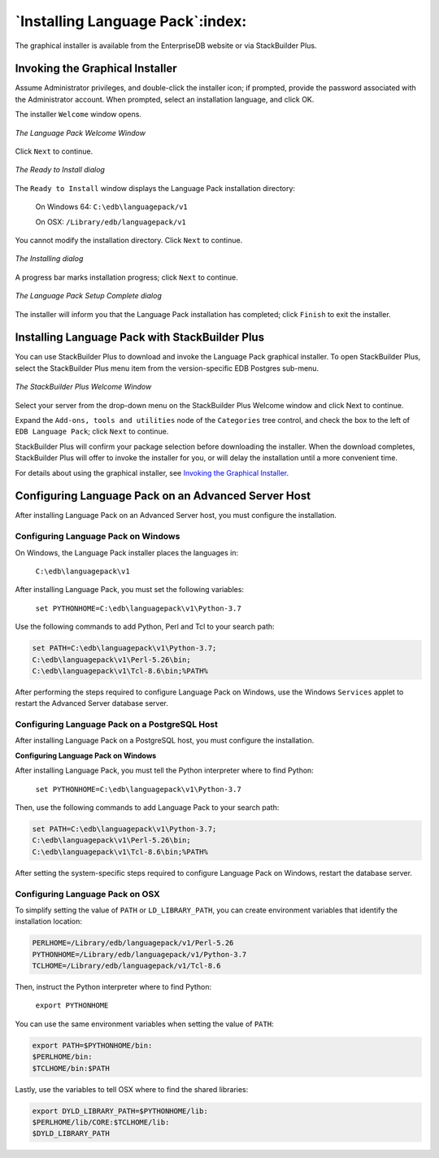 .. _installing_language_pack:

*********************************
`Installing Language Pack`:index:
*********************************

The graphical installer is available from the EnterpriseDB website or
via StackBuilder Plus.

.. _invoking_the_graphical_installer:

.. index:: Invoking the Graphical Installer

Invoking the Graphical Installer
--------------------------------

Assume Administrator privileges, and double-click the installer icon; if
prompted, provide the password associated with the Administrator
account. When prompted, select an installation language, and click OK.

The installer ``Welcome`` window opens.

.. figure:: images/the_language_pack_welcome_window.png
   :alt: The Language Pack Welcome Window
   :align: center

   *The Language Pack Welcome Window*

Click ``Next`` to continue.

.. figure:: images/the_ready_to_install_dialog.png
   :alt: The Ready to Install dialog
   :align: center

   *The Ready to Install dialog*

The ``Ready to Install`` window displays the Language Pack
installation directory:

   On Windows 64: ``C:\edb\languagepack/v1``

   On OSX: ``/Library/edb/languagepack/v1``

You cannot modify the installation directory. Click ``Next`` to continue.

.. figure:: images/the_installing_dialog.png
   :alt: The Installing dialog
   :align: center

   *The Installing dialog*

A progress bar marks installation progress; click ``Next``
to continue.

.. figure:: images/the_language_pack_setup_complete_dialog.png
   :alt: The Language Pack Setup Complete dialog
   :align: center

   *The Language Pack Setup Complete dialog*

The installer will inform you that the Language Pack installation has
completed; click ``Finish`` to exit the installer.

.. index:: Installing Language Pack with StackBuilder Plus

.. raw:: latex

    \newpage

Installing Language Pack with StackBuilder Plus
-----------------------------------------------

You can use StackBuilder Plus to download and invoke the Language Pack
graphical installer. To open StackBuilder Plus, select the StackBuilder
Plus menu item from the version-specific EDB Postgres sub-menu.

.. figure:: images/the_stackbuilder_plus_window.png
   :alt: The StackBuilder Plus Welcome window
   :align: center

   *The StackBuilder Plus Welcome Window*

Select your server from the drop-down menu on the StackBuilder Plus
Welcome window and click Next to continue.

Expand the ``Add-ons, tools and utilities`` node of the ``Categories`` tree
control, and check the box to the left of ``EDB Language Pack``; click ``Next``
to continue.

StackBuilder Plus will confirm your package selection before downloading
the installer. When the download completes, StackBuilder Plus will offer
to invoke the installer for you, or will delay the installation until a
more convenient time.

For details about using the graphical installer, see 
`Invoking the Graphical Installer <invoking_the_graphical_installer>`_.


.. index:: Configuring Language Pack on an Advanced Server Host

.. raw:: latex

    \newpage

Configuring Language Pack on an Advanced Server Host
----------------------------------------------------

After installing Language Pack on an Advanced Server host, you must
configure the installation.

.. index:: Configuring Language Pack on Windows

Configuring Language Pack on Windows
^^^^^^^^^^^^^^^^^^^^^^^^^^^^^^^^^^^^

On Windows, the Language Pack installer places the languages in:

   ``C:\edb\languagepack\v1``

After installing Language Pack, you must set the following variables:

   ``set PYTHONHOME=C:\edb\languagepack\v1\Python-3.7``

Use the following commands to add Python, Perl and Tcl to your search
path:

.. code-block:: text

   set PATH=C:\edb\languagepack\v1\Python-3.7;
   C:\edb\languagepack\v1\Perl-5.26\bin;
   C:\edb\languagepack\v1\Tcl-8.6\bin;%PATH%

After performing the steps required to configure Language Pack on
Windows, use the Windows ``Services`` applet to restart the Advanced Server
database server.

.. index:: Configuring Language Pack on a PostgreSQL Host

Configuring Language Pack on a PostgreSQL Host
^^^^^^^^^^^^^^^^^^^^^^^^^^^^^^^^^^^^^^^^^^^^^^

After installing Language Pack on a PostgreSQL host, you must configure
the installation.

**Configuring Language Pack on Windows**

After installing Language Pack, you must tell the Python interpreter
where to find Python:

   ``set PYTHONHOME=C:\edb\languagepack\v1\Python-3.7``

Then, use the following commands to add Language Pack to your search
path:

.. code-block:: text

   set PATH=C:\edb\languagepack\v1\Python-3.7;
   C:\edb\languagepack\v1\Perl-5.26\bin;
   C:\edb\languagepack\v1\Tcl-8.6\bin;%PATH%

After setting the system-specific steps required to configure Language
Pack on Windows, restart the database server.


Configuring Language Pack on OSX
^^^^^^^^^^^^^^^^^^^^^^^^^^^^^^^^

To simplify setting the value of ``PATH`` or ``LD_LIBRARY_PATH``, you can create
environment variables that identify the installation location:

.. code-block:: text

   PERLHOME=/Library/edb/languagepack/v1/Perl-5.26
   PYTHONHOME=/Library/edb/languagepack/v1/Python-3.7
   TCLHOME=/Library/edb/languagepack/v1/Tcl-8.6

Then, instruct the Python interpreter where to find Python:

   ``export PYTHONHOME``

You can use the same environment variables when setting the value of
``PATH``:

.. code-block:: text

   export PATH=$PYTHONHOME/bin:
   $PERLHOME/bin:
   $TCLHOME/bin:$PATH

Lastly, use the variables to tell OSX where to find the shared
libraries:

.. code-block:: text

   export DYLD_LIBRARY_PATH=$PYTHONHOME/lib:
   $PERLHOME/lib/CORE:$TCLHOME/lib:
   $DYLD_LIBRARY_PATH
